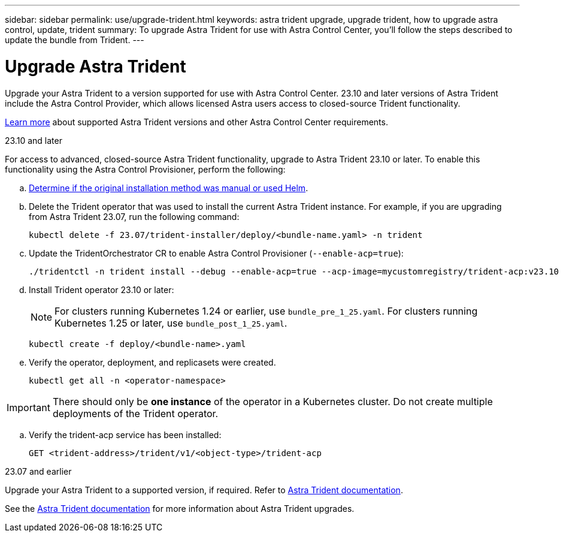---
sidebar: sidebar
permalink: use/upgrade-trident.html
keywords: astra trident upgrade, upgrade trident, how to upgrade astra control, update, trident
summary: To upgrade Astra Trident for use with Astra Control Center, you'll follow the steps described to update the bundle from Trident.
---

= Upgrade Astra Trident
:hardbreaks:
:icons: font
:imagesdir: ../media/get-started/

[.lead]
Upgrade your Astra Trident to a version supported for use with Astra Control Center. 23.10 and later versions of Astra Trident include the Astra Control Provider, which allows licensed Astra users access to closed-source Trident functionality.

link:../get-started/requirements.html[Learn more^] about supported Astra Trident versions and other Astra Control Center requirements.

[role="tabbed-block"]
====

.23.10 and later
--

For access to advanced, closed-source Astra Trident functionality, upgrade to Astra Trident 23.10 or later. To enable this functionality using the Astra Control Provisioner, perform the following:

.. https://docs.netapp.com/us-en/trident/trident-managing-k8s/uninstall-trident.html#determine-the-original-installation-method[Determine if the original installation method was manual or used Helm^].

.. Delete the Trident operator that was used to install the current Astra Trident instance. For example, if you are upgrading from Astra Trident 23.07, run the following command:
+
----
kubectl delete -f 23.07/trident-installer/deploy/<bundle-name.yaml> -n trident
----

.. Update the TridentOrchestrator CR to enable Astra Control Provisioner (`--enable-acp=true`):
+
----
./tridentctl -n trident install --debug --enable-acp=true --acp-image=mycustomregistry/trident-acp:v23.10
----

.. Install Trident operator 23.10 or later:
+
NOTE: For clusters running Kubernetes 1.24 or earlier, use `bundle_pre_1_25.yaml`. For clusters running Kubernetes 1.25 or later, use `bundle_post_1_25.yaml`.
+
----
kubectl create -f deploy/<bundle-name>.yaml
----

.. Verify the operator, deployment, and replicasets were created. 
+
----
kubectl get all -n <operator-namespace>
----

IMPORTANT: There should only be *one instance* of the operator in a Kubernetes cluster. Do not create multiple deployments of the Trident operator.

.. Verify the trident-acp service has been installed:
+
----
GET <trident-address>/trident/v1/<object-type>/trident-acp
----
--

.23.07 and earlier 
--

Upgrade your Astra Trident to a supported version, if required. Refer to https://docs.netapp.com/us-en/trident/trident-managing-k8s/upgrade-trident.html#determine-the-version-to-upgrade-to[Astra Trident documentation^].

====
// end tabbed block

See the https://docs.netapp.com/us-en/trident/trident-managing-k8s/upgrade-operator-overview.html[Astra Trident documentation^] for more information about Astra Trident upgrades.